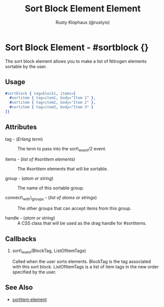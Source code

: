 # vim: sw=3 ts=3 ft=org

#+TITLE: Sort Block Element Element
#+STYLE: <LINK href='../stylesheet.css' rel='stylesheet' type='text/css' />
#+AUTHOR: Rusty Klophaus (@rustyio)
#+OPTIONS:   H:2 num:1 toc:1 \n:nil @:t ::t |:t ^:t -:t f:t *:t <:t
#+EMAIL: 
#+TEXT: [[file:../index.org][Getting Started]] | [[file:../api.org][API]] | [[file:../elements.org][*Elements*]] | [[file:../actions.org][Actions]] | [[file:../validators.org][Validators]] | [[file:../handlers.org][Handlers]] | [[file:../config.org][Configuration Options]] | [[file:../about.org][About]]

* Sort Block Element - #sortblock {}

  The sort block element allows you to make a list of Nitrogen elements sortable by the user.

** Usage

#+BEGIN_SRC erlang
   #sortblock { tag=block1, items=[
     #sortitem { tag=item1, body="Item 1" },
     #sortitem { tag=item2, body="Item 2" },
     #sortitem { tag=item3, body="Item 3" }
   ]}
#+END_SRC

** Attributes

   + tag - (/Erlang term/) :: The term to pass into the sort\_event/2 event.

   + items - (/list of #sortitem elements/) :: The #sortitem elements that will be sortable.

   + group - (/atom or string/) :: The name of this sortable group.

   + connect\_with\_groups - (/list of atoms or strings/) :: The other groups that can accept items from this group.

   + handle - (/atom or string/) :: A CSS class that will be used as the drag handle for #sortitems.

** Callbacks

*** sort\_event(BlockTag, ListOfItemTags)

Called when the user sorts elements. BlockTag is the tag associated with this sort block. ListOfItemTags is a list of item tags in the new order specified by the user.

** See Also

   + [[./sortitem.html][sortitem element]]

 
